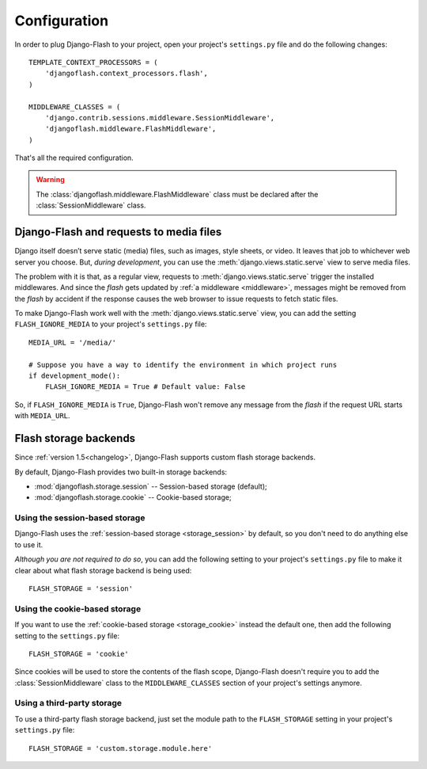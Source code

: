 .. _configuration:

Configuration
-------------

In order to plug Django-Flash to your project, open your project's
``settings.py`` file and do the following changes::

    TEMPLATE_CONTEXT_PROCESSORS = (
        'djangoflash.context_processors.flash',
    )

    MIDDLEWARE_CLASSES = (
        'django.contrib.sessions.middleware.SessionMiddleware',
        'djangoflash.middleware.FlashMiddleware',
    )

That's all the required configuration.

.. warning::
  The :class:`djangoflash.middleware.FlashMiddleware` class must be declared
  after the :class:`SessionMiddleware` class.


Django-Flash and requests to media files
````````````````````````````````````````

Django itself doesn’t serve static (media) files, such as images, style sheets,
or video. It leaves that job to whichever web server you choose. But, *during
development*, you can use the :meth:`django.views.static.serve` view to serve
media files.

The problem with it is that, as a regular view, requests to
:meth:`django.views.static.serve` trigger the installed middlewares. And since
the *flash* gets updated by :ref:`a middleware <middleware>`, messages might be
removed from the *flash* by accident if the response causes the web browser to
issue requests to fetch static files.

To make Django-Flash work well with the :meth:`django.views.static.serve` view,
you can add the setting ``FLASH_IGNORE_MEDIA`` to your project's
``settings.py`` file::

    MEDIA_URL = '/media/'

    # Suppose you have a way to identify the environment in which project runs
    if development_mode():
        FLASH_IGNORE_MEDIA = True # Default value: False

So, if ``FLASH_IGNORE_MEDIA`` is ``True``, Django-Flash won't remove any
message from the *flash* if the request URL starts with ``MEDIA_URL``.


Flash storage backends
``````````````````````

Since :ref:`version 1.5<changelog>`, Django-Flash supports custom flash
storage backends.

By default, Django-Flash provides two built-in storage backends:

* :mod:`djangoflash.storage.session` -- Session-based storage (default);
* :mod:`djangoflash.storage.cookie` -- Cookie-based storage;


Using the session-based storage
'''''''''''''''''''''''''''''''

Django-Flash uses the :ref:`session-based storage <storage_session>` by default,
so you don't need to do anything else to use it.

*Although you are not required to do so*, you can add the following setting to
your project's ``settings.py`` file to make it clear about what flash storage
backend is being used::

    FLASH_STORAGE = 'session'


Using the cookie-based storage
''''''''''''''''''''''''''''''

If you want to use the :ref:`cookie-based storage <storage_cookie>` instead the
default one, then add the following setting to the ``settings.py`` file::

    FLASH_STORAGE = 'cookie'

Since cookies will be used to store the contents of the flash scope,
Django-Flash doesn't require you to add the :class:`SessionMiddleware` class
to the ``MIDDLEWARE_CLASSES`` section of your project's settings anymore.


Using a third-party storage
'''''''''''''''''''''''''''

To use a third-party flash storage backend, just set the module path to the
``FLASH_STORAGE`` setting in your project's ``settings.py`` file::

    FLASH_STORAGE = 'custom.storage.module.here'

.. seealso::
   :ref:`custom_storages`
